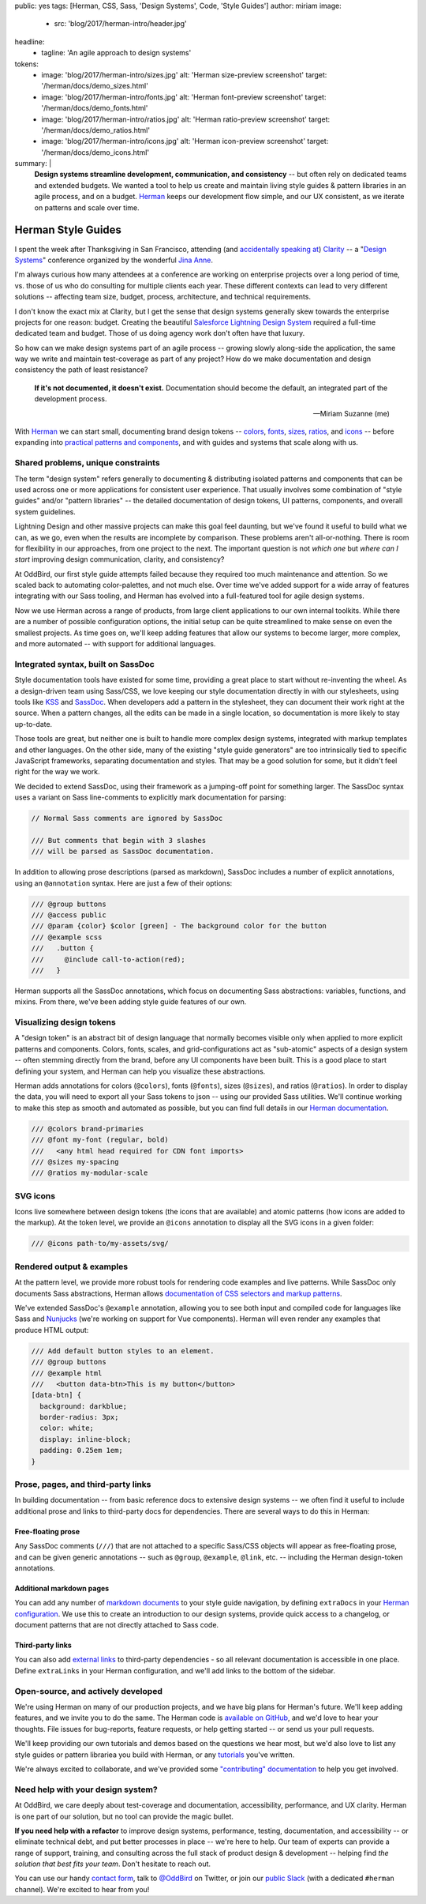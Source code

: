 public: yes
tags: [Herman, CSS, Sass, 'Design Systems', Code, 'Style Guides']
author: miriam
image:
  - src: 'blog/2017/herman-intro/header.jpg'
headline:
  - tagline: 'An agile approach to design systems'
tokens:
  - image: 'blog/2017/herman-intro/sizes.jpg'
    alt: 'Herman size-preview screenshot'
    target: '/herman/docs/demo_sizes.html'
  - image: 'blog/2017/herman-intro/fonts.jpg'
    alt: 'Herman font-preview screenshot'
    target: '/herman/docs/demo_fonts.html'
  - image: 'blog/2017/herman-intro/ratios.jpg'
    alt: 'Herman ratio-preview screenshot'
    target: '/herman/docs/demo_ratios.html'
  - image: 'blog/2017/herman-intro/icons.jpg'
    alt: 'Herman icon-preview screenshot'
    target: '/herman/docs/demo_icons.html'
summary: |
  **Design systems streamline development, communication, and consistency** --
  but often rely on dedicated teams and extended budgets.
  We wanted a tool to help us create and maintain
  living style guides & pattern libraries
  in an agile process, and on a budget.
  `Herman`_ keeps our development flow simple,
  and our UX consistent,
  as we iterate on patterns
  and scale over time.

  .. _Herman: /herman/


Herman Style Guides
===================

I spent the week after Thanksgiving in San Francisco,
attending (and `accidentally speaking at`_)
`Clarity`_ --
a "`Design Systems`_" conference
organized by the wonderful `Jina Anne`_.

.. _accidentally speaking at: https://twitter.com/jina/status/935566434700222465
.. _Clarity: https://www.clarityconf.com/2017
.. _Design Systems: https://www.designbetter.co/design-systems-handbook/
.. _Jina Anne: https://www.patreon.com/sushiandrobots

I'm always curious how many attendees at a conference
are working on enterprise projects
over a long period of time,
vs. those of us who do consulting
for multiple clients each year.
These different contexts can lead to very different solutions --
affecting team size, budget, process, architecture,
and technical requirements.

I don't know the exact mix at Clarity,
but I get the sense that design systems generally
skew towards the enterprise projects for one reason: budget.
Creating the beautiful `Salesforce Lightning Design System`_
required a full-time dedicated team and budget.
Those of us doing agency work don't often have that luxury.

.. _Salesforce Lightning Design System: https://www.lightningdesignsystem.com/

So how can we make design systems part of an agile process --
growing slowly along-side the application,
the same way we write and maintain test-coverage
as part of any project?
How do we make documentation and design consistency
the path of least resistance?

    **If it's not documented, it doesn't exist.**
    Documentation should become the default,
    an integrated part of the development process.

    --Miriam Suzanne (me)

With `Herman`_ we can start small,
documenting brand design tokens --
`colors`_, `fonts`_, `sizes`_, `ratios`_, and `icons`_ --
before expanding into `practical patterns and components`_,
and with guides and systems that scale along with us.

.. _Herman: /herman/
.. _colors: /herman/docs/demo_colors.html
.. _fonts: /herman/docs/demo_fonts.html
.. _sizes: /herman/docs/demo_sizes.html
.. _ratios: /herman/docs/demo_sizes.html
.. _icons: /herman/docs/demo_icons.html
.. _practical patterns and components: /herman/docs/demo_examples.html


Shared problems, unique constraints
-----------------------------------

The term "design system" refers generally
to documenting & distributing
isolated patterns and components
that can be used across one or more applications
for consistent user experience.
That usually involves some combination of
"style guides" and/or "pattern libraries" --
the detailed documentation of design tokens,
UI patterns, components, and overall system guidelines.

Lightning Design and other massive projects
can make this goal feel daunting,
but we've found it useful to build what we can,
as we go,
even when the results are incomplete by comparison.
These problems aren't all-or-nothing.
There is room for flexibility in our approaches,
from one project to the next.
The important question is not *which one*
but *where can I start*
improving design communication, clarity, and consistency?

At OddBird, our first style guide attempts failed
because they required too much maintenance and attention.
So we scaled back to automating color-palettes,
and not much else.
Over time we've added support
for a wide array of features
integrating with our Sass tooling,
and Herman has evolved into a full-featured tool
for agile design systems.

Now we use Herman across a range of products,
from large client applications
to our own internal toolkits.
While there are a number of possible configuration options,
the initial setup can be quite streamlined
to make sense on even the smallest projects.
As time goes on,
we'll keep adding features
that allow our systems to become larger,
more complex, and more automated --
with support for additional languages.


Integrated syntax, built on SassDoc
-----------------------------------

Style documentation tools
have existed for some time,
providing a great place to start
without re-inventing the wheel.
As a design-driven team using Sass/CSS,
we love keeping our style documentation
directly in with our stylesheets,
using tools like `KSS`_ and `SassDoc`_.
When developers add a pattern in the stylesheet,
they can document their work right at the source.
When a pattern changes,
all the edits can be made in a single location,
so documentation is more likely to stay up-to-date.

.. _KSS: http://warpspire.com/kss/
.. _SassDoc: http://sassdoc.com/

.. image:: /static/images/blog/2017/herman-intro/sassdoc.jpg
   :alt: SassDoc screenshot
   :class: extend-small img-border img-shadow
   :target: http://sassdoc.com/

Those tools are great,
but neither one is built to handle more complex design systems,
integrated with markup templates and other languages.
On the other side,
many of the existing "style guide generators"
are too intrinsically tied to specific JavaScript frameworks,
separating documentation and styles.
That may be a good solution for some,
but it didn't feel right for the way we work.

We decided to extend SassDoc,
using their framework as a jumping-off point for something larger.
The SassDoc syntax uses a variant on Sass line-comments
to explicitly mark documentation for parsing:

.. code:: scss

    // Normal Sass comments are ignored by SassDoc

    /// But comments that begin with 3 slashes
    /// will be parsed as SassDoc documentation.

In addition to allowing prose descriptions
(parsed as markdown),
SassDoc includes a number of explicit annotations,
using an ``@annotation`` syntax.
Here are just a few of their options:

.. code:: scss

    /// @group buttons
    /// @access public
    /// @param {color} $color [green] - The background color for the button
    /// @example scss
    ///   .button {
    ///     @include call-to-action(red);
    ///   }

Herman supports all the SassDoc annotations,
which focus on documenting Sass abstractions:
variables, functions, and mixins.
From there, we've been adding style guide features of our own.


Visualizing design tokens
-------------------------

A "design token" is an abstract bit of design language
that normally becomes visible only when applied to
more explicit patterns and components.
Colors, fonts, scales, and grid-configurations
act as "sub-atomic" aspects of a design system --
often stemming directly from the brand,
before any UI components have been built.
This is a good place to start defining your system,
and Herman can help you visualize these abstractions.

.. image:: /static/images/blog/2017/herman-intro/colors.jpg
   :alt: Herman color palettes
   :class: extend-small img-border img-shadow
   :target: /herman/docs/demo_colors.html

Herman adds annotations for colors (``@colors``),
fonts (``@fonts``), sizes (``@sizes``), and ratios (``@ratios``).
In order to display the data,
you will need to export all your Sass tokens to json --
using our provided Sass utilities.
We'll continue working to make this step
as smooth and automated as possible,
but you can find full details in our `Herman documentation`_.

.. _Herman documentation: /herman/docs/

.. code:: scss

  /// @colors brand-primaries
  /// @font my-font (regular, bold)
  ///   <any html head required for CDN font imports>
  /// @sizes my-spacing
  /// @ratios my-modular-scale


SVG icons
---------

Icons live somewhere between design tokens
(the icons that are available)
and atomic patterns
(how icons are added to the markup).
At the token level, we provide an ``@icons`` annotation
to display all the SVG icons in a given folder:

.. code:: scss

  /// @icons path-to/my-assets/svg/

.. image:: /static/images/blog/2017/herman-intro/icons.jpg
   :alt: Herman icon palettes
   :class: extend-small img-border img-shadow
   :target: /herman/docs/demo_icons.html


Rendered output & examples
--------------------------

At the pattern level,
we provide more robust tools
for rendering code examples and live patterns.
While SassDoc only documents Sass abstractions,
Herman allows
`documentation of CSS selectors and markup patterns`_.

.. _documentation of CSS selectors and markup patterns: /herman/docs/demo_examples.html

.. image:: /static/images/blog/2017/herman-intro/examples.jpg
   :alt: Herman rendered example
   :class: extend-small img-border img-shadow
   :target: /herman/docs/demo_examples.html

We've extended SassDoc's ``@example`` annotation,
allowing you to see both input and compiled code
for languages like Sass and `Nunjucks`_
(we're working on support for Vue components).
Herman will even render any examples that produce HTML output:

.. _Nunjucks: https://mozilla.github.io/nunjucks/

.. code:: scss

    /// Add default button styles to an element.
    /// @group buttons
    /// @example html
    ///   <button data-btn>This is my button</button>
    [data-btn] {
      background: darkblue;
      border-radius: 3px;
      color: white;
      display: inline-block;
      padding: 0.25em 1em;
    }


Prose, pages, and third-party links
-----------------------------------

In building documentation --
from basic reference docs to extensive design systems --
we often find it useful to include additional prose
and links to third-party docs for dependencies.
There are several ways to do this in Herman:

.. @@@ images


Free-floating prose
^^^^^^^^^^^^^^^^^^^

Any SassDoc comments (``///``)
that are not attached to a specific
Sass/CSS objects will appear as free-floating prose,
and can be given generic annotations --
such as ``@group``, ``@example``, ``@link``, etc. --
including the Herman design-token annotations.


Additional markdown pages
^^^^^^^^^^^^^^^^^^^^^^^^^

You can add any number of `markdown documents`_
to your style guide navigation,
by defining ``extraDocs`` in your `Herman configuration`_.
We use this to create an introduction to our design systems,
provide quick access to a changelog,
or document patterns that are not directly attached to Sass code.

.. _markdown documents: /herman/docs/CONFIGURATION.html#extradocs
.. _Herman configuration: /herman/docs/CONFIGURATION.html


Third-party links
^^^^^^^^^^^^^^^^^

You can also add `external links`_
to third-party dependencies -
so all relevant documentation is accessible in one place.
Define ``extraLinks`` in your Herman configuration,
and we'll add links to the bottom of the sidebar.

.. _external links: /herman/docs/CONFIGURATION.html#extralinks


Open-source, and actively developed
-----------------------------------

We're using Herman on many of our production projects,
and we have big plans for Herman's future.
We'll keep adding features,
and we invite you to do the same.
The Herman code is `available on GitHub`_,
and we'd love to hear your thoughts.
File issues for bug-reports, feature requests,
or help getting started --
or send us your pull requests.

We'll keep providing our own tutorials and demos
based on the questions we hear most,
but we'd also love to list any
style guides or pattern librariea you build with Herman,
or any `tutorials`_ you've written.

We're always excited to collaborate,
and we've provided some `"contributing" documentation`_
to help you get involved.

.. _available on GitHub: https://github.com/oddbird/sassdoc-theme-herman
.. _tutorials: /herman/articles/
.. _`"contributing" documentation`: /herman/docs/CONTRIBUTING.html


Need help with your design system?
----------------------------------

At OddBird,
we care deeply about test-coverage and documentation,
accessibility, performance, and UX clarity.
Herman is one part of our solution,
but no tool can provide the magic bullet.

**If you need help with a refactor** to
improve design systems, performance, testing,
documentation, and accessibility --
or eliminate technical debt,
and put better processes in place --
we're here to help.
Our team of experts
can provide a range of support, training, and consulting
across the full stack of product design & development --
helping find *the solution that best fits your team*.
Don't hesitate to reach out.

You can use our handy `contact form`_,
talk to `@OddBird`_ on Twitter,
or join our `public Slack`_
(with a dedicated ``#herman`` channel).
We're excited to hear from you!

.. _contact form: /contact/
.. _`@OddBird`: https://twitter.com/oddbird
.. _public Slack: http://friends.oddbird.net
